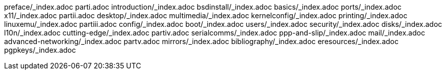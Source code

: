 preface/_index.adoc
parti.adoc
introduction/_index.adoc
bsdinstall/_index.adoc
basics/_index.adoc
ports/_index.adoc
x11/_index.adoc
partii.adoc
desktop/_index.adoc
multimedia/_index.adoc
kernelconfig/_index.adoc
printing/_index.adoc
linuxemu/_index.adoc
partiii.adoc
config/_index.adoc
boot/_index.adoc
users/_index.adoc
security/_index.adoc
disks/_index.adoc
l10n/_index.adoc
cutting-edge/_index.adoc
partiv.adoc
serialcomms/_index.adoc
ppp-and-slip/_index.adoc
mail/_index.adoc
advanced-networking/_index.adoc
partv.adoc
mirrors/_index.adoc
bibliography/_index.adoc
eresources/_index.adoc
pgpkeys/_index.adoc
